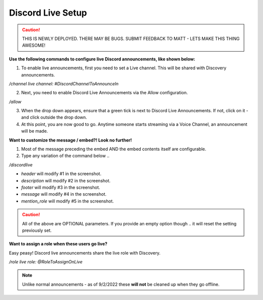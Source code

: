 .. _messages:

==============
Discord Live Setup
==============

.. caution:: THIS IS NEWLY DEPLOYED. THERE MAY BE BUGS. SUBMIT FEEDBACK TO MATT - LETS MAKE THIS THING AWESOME!

**Use the following commands to configure live Discord announcements, like shown below:**

.. image:: img/screenshot1.png
   :width: 400

1. To enable live announcements, first you need to set a Live channel. This will be shared with Discovery announcements.

`/channel live channel: #DiscordChannelToAnnounceIn`

2. Next, you need to enable Discord Live Announcements via the Allow configuration.

`/allow`

3. When the drop down appears, ensure that a green tick is next to Discord Live Announcements. If not, click on it - and click outside the drop down.
4. At this point, you are now good to go. Anytime someone starts streaming via a Voice Channel, an announcement will be made.

**Want to customize the message / embed?! Look no further!**

1. Most of the message preceding the embed AND the embed contents itself are configurable.
2. Type any variation of the command below .. 

`/discordlive`

* `header` will modify #1 in the screenshot.
* `description` will modify #2 in the screenshot.
* `footer` will modify #3 in the screenshot.
* `message` will modify #4 in the screenshot.
* `mention_role` will modify #5 in the screenshot.

.. image:: img/screenshot2.png
   :width: 400

.. caution:: All of the above are OPTIONAL parameters. If you provide an empty option though .. it will reset the setting previously set.

**Want to assign a role when these users go live?**

Easy peasy! Discord live announcements share the live role with Discovery. 

`/role live role: @RoleToAssignOnLive`

.. note:: Unlike normal announcements - as of 9/2/2022 these **will not** be cleaned up when they go offline.